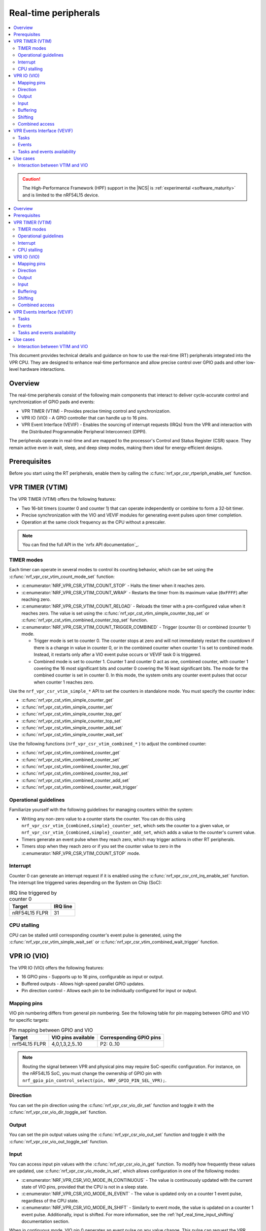 .. _hpf_real_time_peripherals:

Real-time peripherals
#####################

.. contents::
   :local:
   :depth: 2

.. caution::

   The High-Performance Framework (HPF) support in the |NCS| is :ref:`experimental <software_maturity>` and is limited to the nRF54L15 device.

.. contents::
   :local:
   :depth: 2

This document provides technical details and guidance on how to use the real-time (RT) peripherals integrated into the VPR CPU.
They are designed to enhance real-time performance and allow precise control over GPIO pads and other low-level hardware interactions.

Overview
********

The real-time peripherals consist of the following main components that interact to deliver cycle-accurate control and synchronization of GPIO pads and events:

* VPR TIMER (VTIM) - Provides precise timing control and synchronization.
* VPR IO (VIO) - A GPIO controller that can handle up to 16 pins.
* VPR Event Interface (VEVIF) - Enables the sourcing of interrupt requests (IRQs) from the VPR and interaction with the Distributed Programmable Peripheral Interconnect (DPPI).

The peripherals operate in real-time and are mapped to the processor's Control and Status Register (CSR) space.
They remain active even in wait, sleep, and deep sleep modes, making them ideal for energy-efficient designs.

Prerequisites
*************

Before you start using the RT peripherals, enable them by calling the :c:func:`nrf_vpr_csr_rtperiph_enable_set` function.

VPR TIMER (VTIM)
****************

The VPR TIMER (VTIM) offers the following features:

* Two 16-bit timers (counter 0 and counter 1) that can operate independently or combine to form a 32-bit timer.
* Precise synchronization with the VIO and VEVIF modules for generating event pulses upon timer completion.
* Operation at the same clock frequency as the CPU without a prescaler.

.. note::
   You can find the full API in the `nrfx API documentation`_.

TIMER modes
===========

Each timer can operate in several modes to control its counting behavior, which can be set using the :c:func:`nrf_vpr_csr_vtim_count_mode_set` function:

* :c:enumerator:`NRF_VPR_CSR_VTIM_COUNT_STOP` - Halts the timer when it reaches zero.
* :c:enumerator:`NRF_VPR_CSR_VTIM_COUNT_WRAP` - Restarts the timer from its maximum value (``0xFFFF``) after reaching zero.
* :c:enumerator:`NRF_VPR_CSR_VTIM_COUNT_RELOAD` - Reloads the timer with a pre-configured value when it reaches zero.
  The value is set using the :c:func:`nrf_vpr_cst_vtim_simple_counter_top_set` or :c:func:`nrf_vpr_cst_vtim_combined_counter_top_set` function.
* :c:enumerator:`NRF_VPR_CSR_VTIM_COUNT_TRIGGER_COMBINED` - Trigger (counter 0) or combined (counter 1) mode.

  * Trigger mode is set to counter 0.
    The counter stops at zero and will not immediately restart the countdown if there is a change in value in counter 0, or in the combined counter when counter 1 is set to combined mode.
    Instead, it restarts only after a VIO event pulse occurs or VEVIF task 0 is triggered.
  * Combined mode is set to counter 1.
    Counter 1 and counter 0 act as one, combined counter, with counter 1 covering the 16 most significant bits and counter 0 covering the 16 least significant bits.
    The mode for the combined counter is set in counter 0.
    In this mode, the system omits any counter event pulses that occur when counter 1 reaches zero.

Use the ``nrf_vpr_csr_vtim_simple_*`` API to set the counters in standalone mode.
You must specify the counter index:

* :c:func:`nrf_vpr_cst_vtim_simple_counter_get`
* :c:func:`nrf_vpr_cst_vtim_simple_counter_set`
* :c:func:`nrf_vpr_cst_vtim_simple_counter_top_get`
* :c:func:`nrf_vpr_cst_vtim_simple_counter_top_set`
* :c:func:`nrf_vpr_cst_vtim_simple_counter_add_set`
* :c:func:`nrf_vpr_cst_vtim_simple_counter_wait_set`

Use the following functions (``nrf_vpr_csr_vtim_combined_*`` ) to adjust the combined counter:

* :c:func:`nrf_vpr_cst_vtim_combined_counter_get`
* :c:func:`nrf_vpr_cst_vtim_combined_counter_set`
* :c:func:`nrf_vpr_cst_vtim_combined_counter_top_get`
* :c:func:`nrf_vpr_cst_vtim_combined_counter_top_set`
* :c:func:`nrf_vpr_cst_vtim_combined_counter_add_set`
* :c:func:`nrf_vpr_cst_vtim_combined_counter_wait_trigger`

Operational guidelines
======================

Familiarize yourself with the following guidelines for managing counters within the system:

* Writing any non-zero value to a counter starts the counter.
  You can do this using ``nrf_vpr_csr_vtim_{combined,simple}_counter_set``, which sets the counter to a given value, or ``nrf_vpr_csr_vtim_{combined,simple}_counter_add_set``, which adds a value to the counter's current value.
* Timers generate an event pulse when they reach zero, which may trigger actions in other RT peripherals.
* Timers stop when they reach zero or if you set the counter value to zero in the :c:enumerator:`NRF_VPR_CSR_VTIM_COUNT_STOP` mode.

Interrupt
=========

Counter 0 can generate an interrupt request if it is enabled using the :c:func:`nrf_vpr_csr_cnt_irq_enable_set` function.
The interrupt line triggered varies depending on the System on Chip (SoC):

.. list-table:: IRQ line triggered by counter 0
   :widths: auto
   :header-rows: 1

   * - Target
     - IRQ line

   * - nRF54L15 FLPR
     - 31

CPU stalling
============

CPU can be stalled until corresponding counter's event pulse is generated, using the :c:func:`nrf_vpr_csr_vtim_simple_wait_set` or :c:func:`nrf_vpr_csr_vtim_combined_wait_trigger` function.

VPR IO (VIO)
************

The VPR IO (VIO) offers the following features:

* 16 GPIO pins - Supports up to 16 pins, configurable as input or output.
* Buffered outputs - Allows high-speed parallel GPIO updates.
* Pin direction control - Allows each pin to be individually configured for input or output.

Mapping pins
============

VIO pin numbering differs from general pin numbering.
See the following table for pin mapping between GPIO and VIO for specific targets:

.. list-table:: Pin mapping between GPIO and VIO
   :widths: auto
   :header-rows: 1

   * - Target
     - VIO pins available
     - Corresponding GPIO pins

   * - nrf54L15 FLPR
     - 4,0,1,3,2,5..10
     - P2: 0..10

.. note::
   Routing the signal between VPR and physical pins may require SoC-specific configuration.
   For instance, on the nRF54L15 SoC, you must change the ownership of GPIO pin with ``nrf_gpio_pin_control_select(pin, NRF_GPIO_PIN_SEL_VPR);``.

Direction
=========

You can set the pin direction using the :c:func:`nrf_vpr_csr_vio_dir_set` function and toggle it with the :c:func:`nrf_vpr_csr_vio_dir_toggle_set` function.

Output
======

You can set the pin output values using the :c:func:`nrf_vpr_csr_vio_out_set` function and toggle it with the :c:func:`nrf_vpr_csr_vio_out_toggle_set` function.

Input
=====

You can access input pin values with the :c:func:`nrf_vpr_csr_vio_in_get` function.
To modify how frequently these values are updated, use :c:func:`nrf_vpr_csr_vio_mode_in_set`, which allows configuration in one of the following modes:

* :c:enumerator:`NRF_VPR_CSR_VIO_MODE_IN_CONTINUOUS` - The value is continuously updated with the current state of VIO pins, provided that the CPU is not in a sleep state.
* :c:enumerator:`NRF_VPR_CSR_VIO_MODE_IN_EVENT` - The value is updated only on a counter 1 event pulse, regardless of the CPU state.
* :c:enumerator:`NRF_VPR_CSR_VIO_MODE_IN_SHIFT` - Similarly to event mode, the value is updated on a counter 1 event pulse.
  Additionally, input is shifted.
  For more information, see the :ref:`hpf_real_time_input_shifting` documentation section.

When in continuous mode, VIO pin 0 generates an event pulse on any value change.
This pulse can request the VPR clock to start, even if the CPU is in sleep mode or the clock is turned off.

Buffering
=========

VIO supports queuing updates that are applied on the next timer event pulse, allowing synchronized GPIO updates.
You can access buffered analogues using the ``nrf_vpr_csr_vio_*_buffered_*`` functions.
Writing to buffers will set dirty bits, which you can check with ``nrf_vpr_csr_vio_*_buffered_dirty_check``.
A dirty buffer is transferred to its direct analogue on a counter 0 event pulse, clearing the corresponding dirty bit.
Writing to a dirty buffer will stall the CPU to prevent overruns.
Additionally, writing to a direct analogue will also write to the buffer, clearing the dirty bit (if set).
Do not use the :c:func:`nrf_vpr_csr_vio_in_buffered_get` function in continuous or event modes, as it will stall the CPU until the next counter 1 event pulse.

Shifting
========

VIO supports serialized input and output operations.

Output shifting
---------------

VIO supports serialized output operations, useful for reducing CPU load during high-frequency GPIO updates.
The shifting mode is configured using :c:struct:`nrf_vpr_csr_vio_mode_out_t`, where :c:member:`frame_width` defines frame width in bits.
You can use the following shifting modes:

* :c:enumerator:`NRF_VPR_CSR_VIO_SHIFT_NONE` - Shifting is disabled.
* :c:enumerator:`NRF_VPR_CSR_VIO_SHIFT_OUTB` - Shifting uses output and buffered output.
  This mode is optimized for wide parallel output streams, where output data needs to be loaded very frequently.
* :c:enumerator:`NRF_VPR_CSR_VIO_SHIFT_OUTB_TOGGLE` - VIO 0 is reserved for the clock output pin.
  Shifting uses output and buffered output.
  This mode is optimized for serial protocol master operations, such as SPI, where timing synchronization is critical.

You can set the advanced configuration for output shifting with the :c:func:`nrf_vpr_csr_vio_config_set` function.

.. note::
  For more information on output shifting, see the *Shifting modes and usage* section in the VPR peripheral description.

.. _hpf_real_time_input_shifting:

Input shifting
--------------

VIO supports serialized input operations through shifting, activated by setting :c:enumerator:`NRF_VPR_CSR_VIO_MODE_IN_SHIFT`.
Shifting process aligns with the serial clock and sampling point based on counter 1 event pulses.
This mode is intended to be used in conjunction with :c:enumerator:`NRF_VPR_CSR_VIO_SHIFT_OUTB_TOGGLE` output mode.

.. note::
  For more information on input shifting, see the *Input Shifting* section in the VPR peripheral description.

Combined access
===============

Since VIO is using 16 pins, some functionalities have been combined into a single register.
By using ``nrf_vpr_csr_vio_*_combined_*``, you can decrease the number of times registers are accessed, and consequently improve timings.

VPR Events Interface (VEVIF)
****************************

VEVIF is an event interface for VPR, allowing connection to the domain's DPPI system.
VEVIF can also generate IRQs to other CPUs.
Note that VEVIF is the only RT peripheral module with registers accessible through Advanced Peripheral Bus (APB).

Tasks
=====

VEVIF tasks are responsible for generating interrupts handled by the VPR interrupt controller.
You can trigger tasks in the following ways:

* By calling the :c:func:`nrf_vpr_task_trigger` function, usually from other core to trigger an IRQ on VPR.
* By calling the :c:func:`nrf_vpr_csr_tasks_set` function, which is done only locally from VPR to generate local IRQ.
* Through the DPPI system, configured with the :c:func:`nrf_vpr_csr_vevif_subscribe_set` function.

The interrupt service routine must clear the task bit using the :c:func:`nrf_vpr_csr_vevif_tasks_clear`.

Events
======

VEVIF events can generate pulses that trigger an IRQ line or DPPI channels.
You can trigger events through calling the :c:func:`nrf_vpr_csr_vevif_events_set` function (locally from VPR).
To source DPPI using VEVIF events, you must configure it with the :c:func:`nrf_vpr_csr_vevif_publish_set` function.
To source IRQ out of VPR using VEVIF events, you need to enable them using the :c:func:`nrf_vpr_int_enable` function (from remote side) or the :c:func:`nrf_vpr_csr_vevif_int_enable` function (from VPR).

Buffering
---------

Similarly to VIO, you can buffer VEVIF events using the :c:func:`nrf_vpr_csr_vevif_events_buffered_set` function.
Buffer overflows are avoided by stalling the CPU when writing to a dirty buffer.

Tasks and events availability
=============================

The availability of VEVIF tasks and events varies depending on the SoC:

.. list-table:: VEVIF availability on SoCs
   :widths: auto
   :header-rows: 1

   * - Resource
     - Availability
   * - VEVIF tasks
     - 16..22
   * - VEVIF tasks DPPI connections
     - 16..19 connected to DPPIC_00 channels 0..3
   * - VEVIF events
     - 16..22
   * - VEVIF events DPPI connections
     - 16..19 connected to DPPIC_00 channels 0..3

Use cases
*********

The following sections show how to use RT peripherals in selected scenarios.

Interaction between VTIM and VIO
================================

You can use VTIM to trigger GPIO updates:

* Timers generate event pulses upon reaching zero.
* VIO outputs are synchronized with these pulses, ensuring precise GPIO control.

Toggle VIO pin on VTIM event
----------------------------

In this example, VTIM (in reload combined mode) is set to generate an event every 64 million CPU cycles.
Whenever this event occurs, VIO is configured to toggle pin 9 (mapping to P2.09 - **LED0** on the nRF54L15 DK) using buffered output:

.. code-block:: c

   // Configure ownership of P2.09 pin (VIO pin 9) - nRF54L15 specific
   nrf_gpio_pin_control_select(NRF_GPIO_PIN_MAP(2, 9), NRF_GPIO_PIN_SEL_VPR);

   // Enable real-time peripherals
   nrf_vpr_csr_rtperiph_enable_set(true);

   // Configure counters to reload and combined mode
   nrf_vpr_csr_vtim_count_mode_set(0, NRF_VPR_CSR_VTIM_COUNT_RELOAD);
   nrf_vpr_csr_vtim_count_mode_set(1, NRF_VPR_CSR_VTIM_COUNT_TRIGGER_COMBINED);

   // Configure VIO pin 9 as output
   nrf_vpr_csr_vio_dir_set(1 << 9);

   // Configure reload value
   nrf_vpr_csr_vtim_combined_counter_top_set(64000000);

   // Start the timer
   nrf_vpr_csr_vtim_combined_counter_set(64000000);

   while (true)
   {
      // Configure buffer output to toggle pin 9
      nrf_vpr_csr_vio_out_toggle_buffered_set(1 << 9);

      // CPU is stalled until output buffer is clean.
   }
